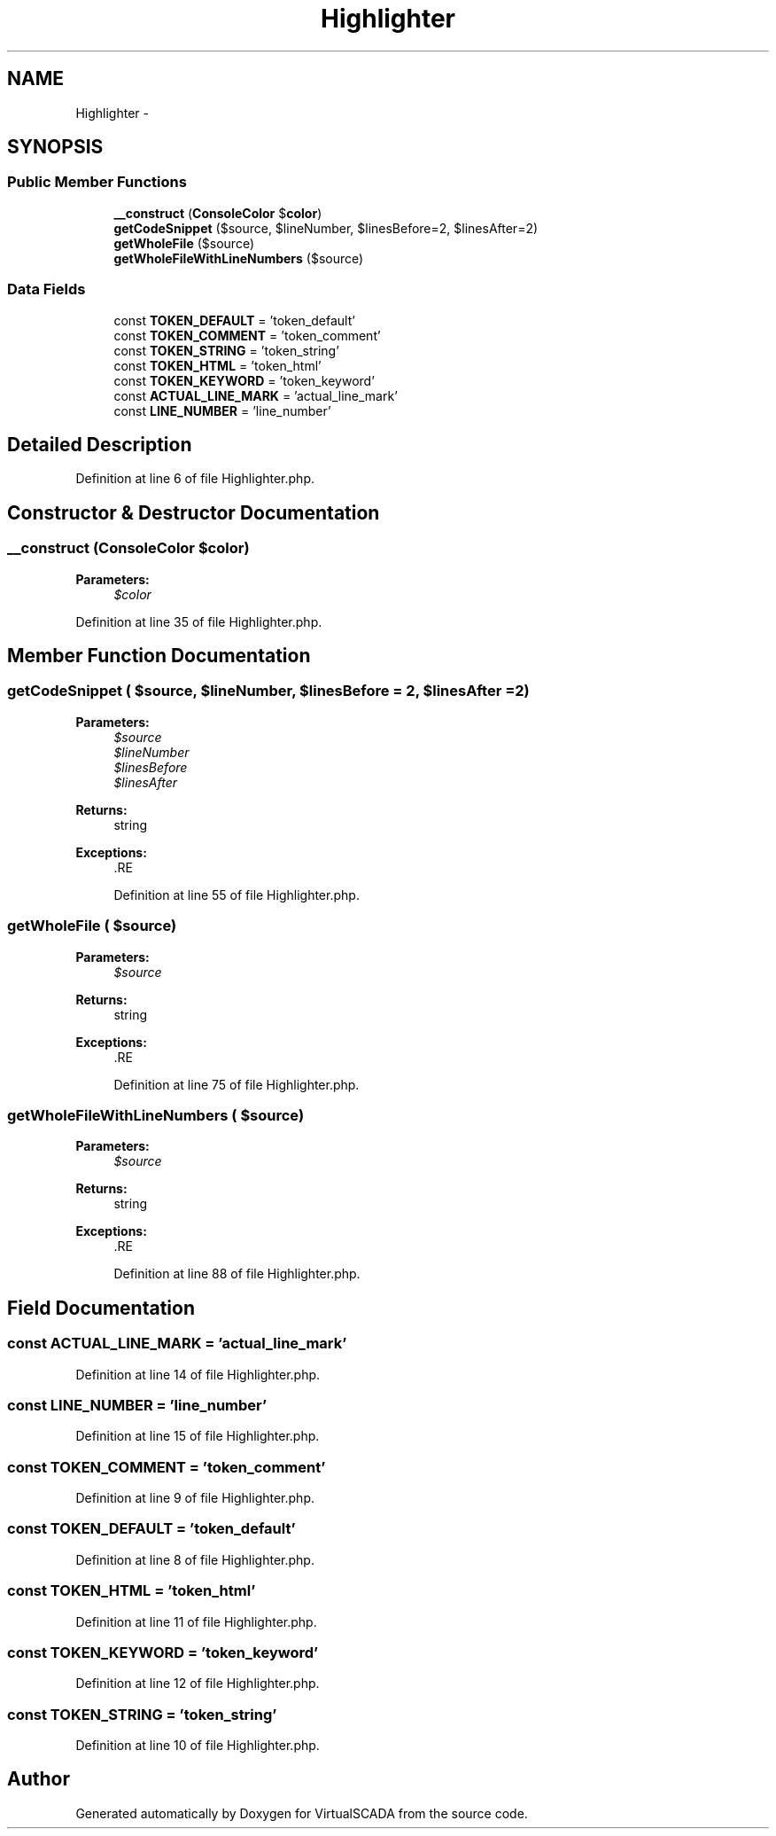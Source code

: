 .TH "Highlighter" 3 "Tue Apr 14 2015" "Version 1.0" "VirtualSCADA" \" -*- nroff -*-
.ad l
.nh
.SH NAME
Highlighter \- 
.SH SYNOPSIS
.br
.PP
.SS "Public Member Functions"

.in +1c
.ti -1c
.RI "\fB__construct\fP (\fBConsoleColor\fP $\fBcolor\fP)"
.br
.ti -1c
.RI "\fBgetCodeSnippet\fP ($source, $lineNumber, $linesBefore=2, $linesAfter=2)"
.br
.ti -1c
.RI "\fBgetWholeFile\fP ($source)"
.br
.ti -1c
.RI "\fBgetWholeFileWithLineNumbers\fP ($source)"
.br
.in -1c
.SS "Data Fields"

.in +1c
.ti -1c
.RI "const \fBTOKEN_DEFAULT\fP = 'token_default'"
.br
.ti -1c
.RI "const \fBTOKEN_COMMENT\fP = 'token_comment'"
.br
.ti -1c
.RI "const \fBTOKEN_STRING\fP = 'token_string'"
.br
.ti -1c
.RI "const \fBTOKEN_HTML\fP = 'token_html'"
.br
.ti -1c
.RI "const \fBTOKEN_KEYWORD\fP = 'token_keyword'"
.br
.ti -1c
.RI "const \fBACTUAL_LINE_MARK\fP = 'actual_line_mark'"
.br
.ti -1c
.RI "const \fBLINE_NUMBER\fP = 'line_number'"
.br
.in -1c
.SH "Detailed Description"
.PP 
Definition at line 6 of file Highlighter\&.php\&.
.SH "Constructor & Destructor Documentation"
.PP 
.SS "__construct (\fBConsoleColor\fP $color)"

.PP
\fBParameters:\fP
.RS 4
\fI$color\fP 
.RE
.PP

.PP
Definition at line 35 of file Highlighter\&.php\&.
.SH "Member Function Documentation"
.PP 
.SS "getCodeSnippet ( $source,  $lineNumber,  $linesBefore = \fC2\fP,  $linesAfter = \fC2\fP)"

.PP
\fBParameters:\fP
.RS 4
\fI$source\fP 
.br
\fI$lineNumber\fP 
.br
\fI$linesBefore\fP 
.br
\fI$linesAfter\fP 
.RE
.PP
\fBReturns:\fP
.RS 4
string 
.RE
.PP
\fBExceptions:\fP
.RS 4
\fI\fP .RE
.PP

.PP
Definition at line 55 of file Highlighter\&.php\&.
.SS "getWholeFile ( $source)"

.PP
\fBParameters:\fP
.RS 4
\fI$source\fP 
.RE
.PP
\fBReturns:\fP
.RS 4
string 
.RE
.PP
\fBExceptions:\fP
.RS 4
\fI\fP .RE
.PP

.PP
Definition at line 75 of file Highlighter\&.php\&.
.SS "getWholeFileWithLineNumbers ( $source)"

.PP
\fBParameters:\fP
.RS 4
\fI$source\fP 
.RE
.PP
\fBReturns:\fP
.RS 4
string 
.RE
.PP
\fBExceptions:\fP
.RS 4
\fI\fP .RE
.PP

.PP
Definition at line 88 of file Highlighter\&.php\&.
.SH "Field Documentation"
.PP 
.SS "const ACTUAL_LINE_MARK = 'actual_line_mark'"

.PP
Definition at line 14 of file Highlighter\&.php\&.
.SS "const LINE_NUMBER = 'line_number'"

.PP
Definition at line 15 of file Highlighter\&.php\&.
.SS "const TOKEN_COMMENT = 'token_comment'"

.PP
Definition at line 9 of file Highlighter\&.php\&.
.SS "const TOKEN_DEFAULT = 'token_default'"

.PP
Definition at line 8 of file Highlighter\&.php\&.
.SS "const TOKEN_HTML = 'token_html'"

.PP
Definition at line 11 of file Highlighter\&.php\&.
.SS "const TOKEN_KEYWORD = 'token_keyword'"

.PP
Definition at line 12 of file Highlighter\&.php\&.
.SS "const TOKEN_STRING = 'token_string'"

.PP
Definition at line 10 of file Highlighter\&.php\&.

.SH "Author"
.PP 
Generated automatically by Doxygen for VirtualSCADA from the source code\&.
